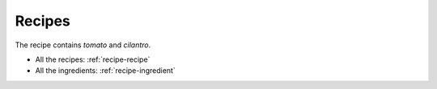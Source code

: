 #######
Recipes
#######

The recipe contains `tomato` and `cilantro`.

* All the recipes: :ref:`recipe-recipe`
* All the ingredients: :ref:`recipe-ingredient`

.. recipe:recipe:: TomatoSoup
   :contains: tomato, cilantro, salt, pepper

   This recipe is a tasty tomato soup, combine all ingredients and cook
